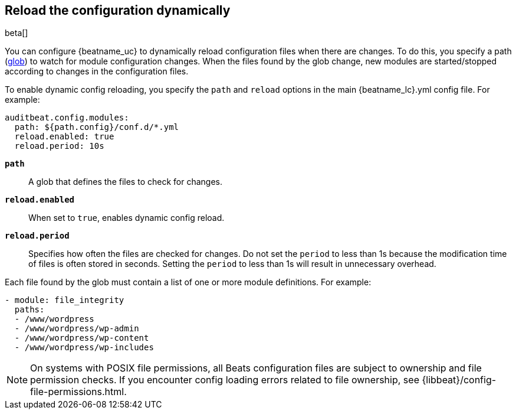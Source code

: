 [id="{beatname_lc}-configuration-reloading"]
== Reload the configuration dynamically

beta[]

You can configure {beatname_uc} to dynamically reload configuration files when
there are changes. To do this, you specify a path
(https://golang.org/pkg/path/filepath/#Glob[glob]) to watch for module
configuration changes. When the files found by the glob change, new modules are
started/stopped according to changes in the configuration files.

To enable dynamic config reloading, you specify the `path` and `reload` options
in the main +{beatname_lc}.yml+ config file. For example:

["source","sh"]
------------------------------------------------------------------------------
auditbeat.config.modules:
  path: ${path.config}/conf.d/*.yml
  reload.enabled: true
  reload.period: 10s
------------------------------------------------------------------------------

*`path`*:: A glob that defines the files to check for changes.

*`reload.enabled`*:: When set to `true`, enables dynamic config reload.

*`reload.period`*:: Specifies how often the files are checked for changes. Do not
set the `period` to less than 1s because the modification time of files is often
stored in seconds. Setting the `period` to less than 1s will result in
unnecessary overhead.

Each file found by the glob must contain a list of one or more module
definitions. For example:

[source,yaml]
------------------------------------------------------------------------------
- module: file_integrity
  paths:
  - /www/wordpress
  - /www/wordpress/wp-admin
  - /www/wordpress/wp-content
  - /www/wordpress/wp-includes
------------------------------------------------------------------------------

NOTE: On systems with POSIX file permissions, all Beats configuration files are
subject to ownership and file permission checks. If you encounter config loading
errors related to file ownership, see {libbeat}/config-file-permissions.html.
